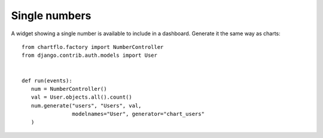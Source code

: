 Single numbers
==============

A widget showing a single number is available to include in a dashboard. Generate it the same way
as charts:

.. highlight:: python

::

   from chartflo.factory import NumberController
   from django.contrib.auth.models import User
   
   
   def run(events):
      num = NumberController()
      val = User.objects.all().count()
      num.generate("users", "Users", val, 
                   modelnames="User", generator="chart_users"
      )